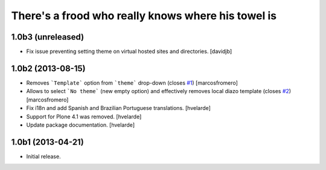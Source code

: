 There's a frood who really knows where his towel is
---------------------------------------------------

1.0b3 (unreleased)
^^^^^^^^^^^^^^^^^^

- Fix issue preventing setting theme on virtual hosted sites and directories.
  [davidjb]


1.0b2 (2013-08-15)
^^^^^^^^^^^^^^^^^^

- Removes ```Template``` option from ```theme``` drop-down (closes 
  `#1`_) [marcosfromero]

- Allows to select ```No theme``` (new empty option) and effectively
  removes local diazo template (closes `#2`_) [marcosfromero]

- Fix i18n and add Spanish and Brazilian Portuguese translations. [hvelarde]

- Support for Plone 4.1 was removed. [hvelarde]

- Update package documentation. [hvelarde]


1.0b1 (2013-04-21)
^^^^^^^^^^^^^^^^^^^

- Initial release.

.. _`#1`: https://github.com/collective/collective.behavior.localdiazo/issues/1
.. _`#2`: https://github.com/collective/collective.behavior.localdiazo/issues/2
